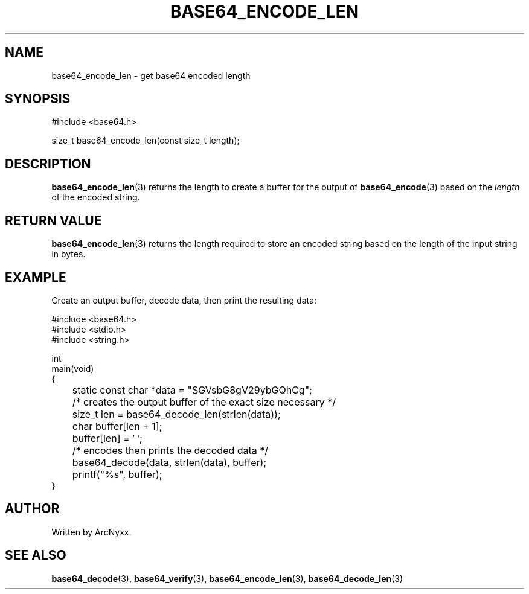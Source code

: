.\" base64 - simple encoding library
.\" Copyright (C) 2022 ArcNyxx
.\" see LICENCE file for licensing information
.TH BASE64_ENCODE_LEN 3 base64\-VERSION
.SH NAME
base64_encode_len \- get base64 encoded length
.SH SYNOPSIS
.EX
#include <base64.h>

size_t base64_encode_len(const size_t length);
.EE
.SH DESCRIPTION
.BR base64_encode_len (3)
returns the length to create a buffer for the output of
.BR base64_encode (3)
based on the
.I length
of the encoded string.
.SH RETURN VALUE
.BR base64_encode_len (3)
returns the length required to store an encoded string based on the length of
the input string in bytes.
.SH EXAMPLE
Create an output buffer, decode data, then print the resulting data:
.PP
.EX
#include <base64.h>
#include <stdio.h>
#include <string.h>

int
main(void)
{
	static const char *data = "SGVsbG8gV29ybGQhCg";

	/* creates the output buffer of the exact size necessary */
	size_t len = base64_decode_len(strlen(data));
	char buffer[len + 1];
	buffer[len] = ' ';

	/* encodes then prints the decoded data */
	base64_decode(data, strlen(data), buffer);
	printf("%s", buffer);
}
.EE
.SH AUTHOR
Written by ArcNyxx.
.SH SEE ALSO
.BR base64_decode (3),\  base64_verify (3),\  base64_encode_len (3),
.BR base64_decode_len (3)
